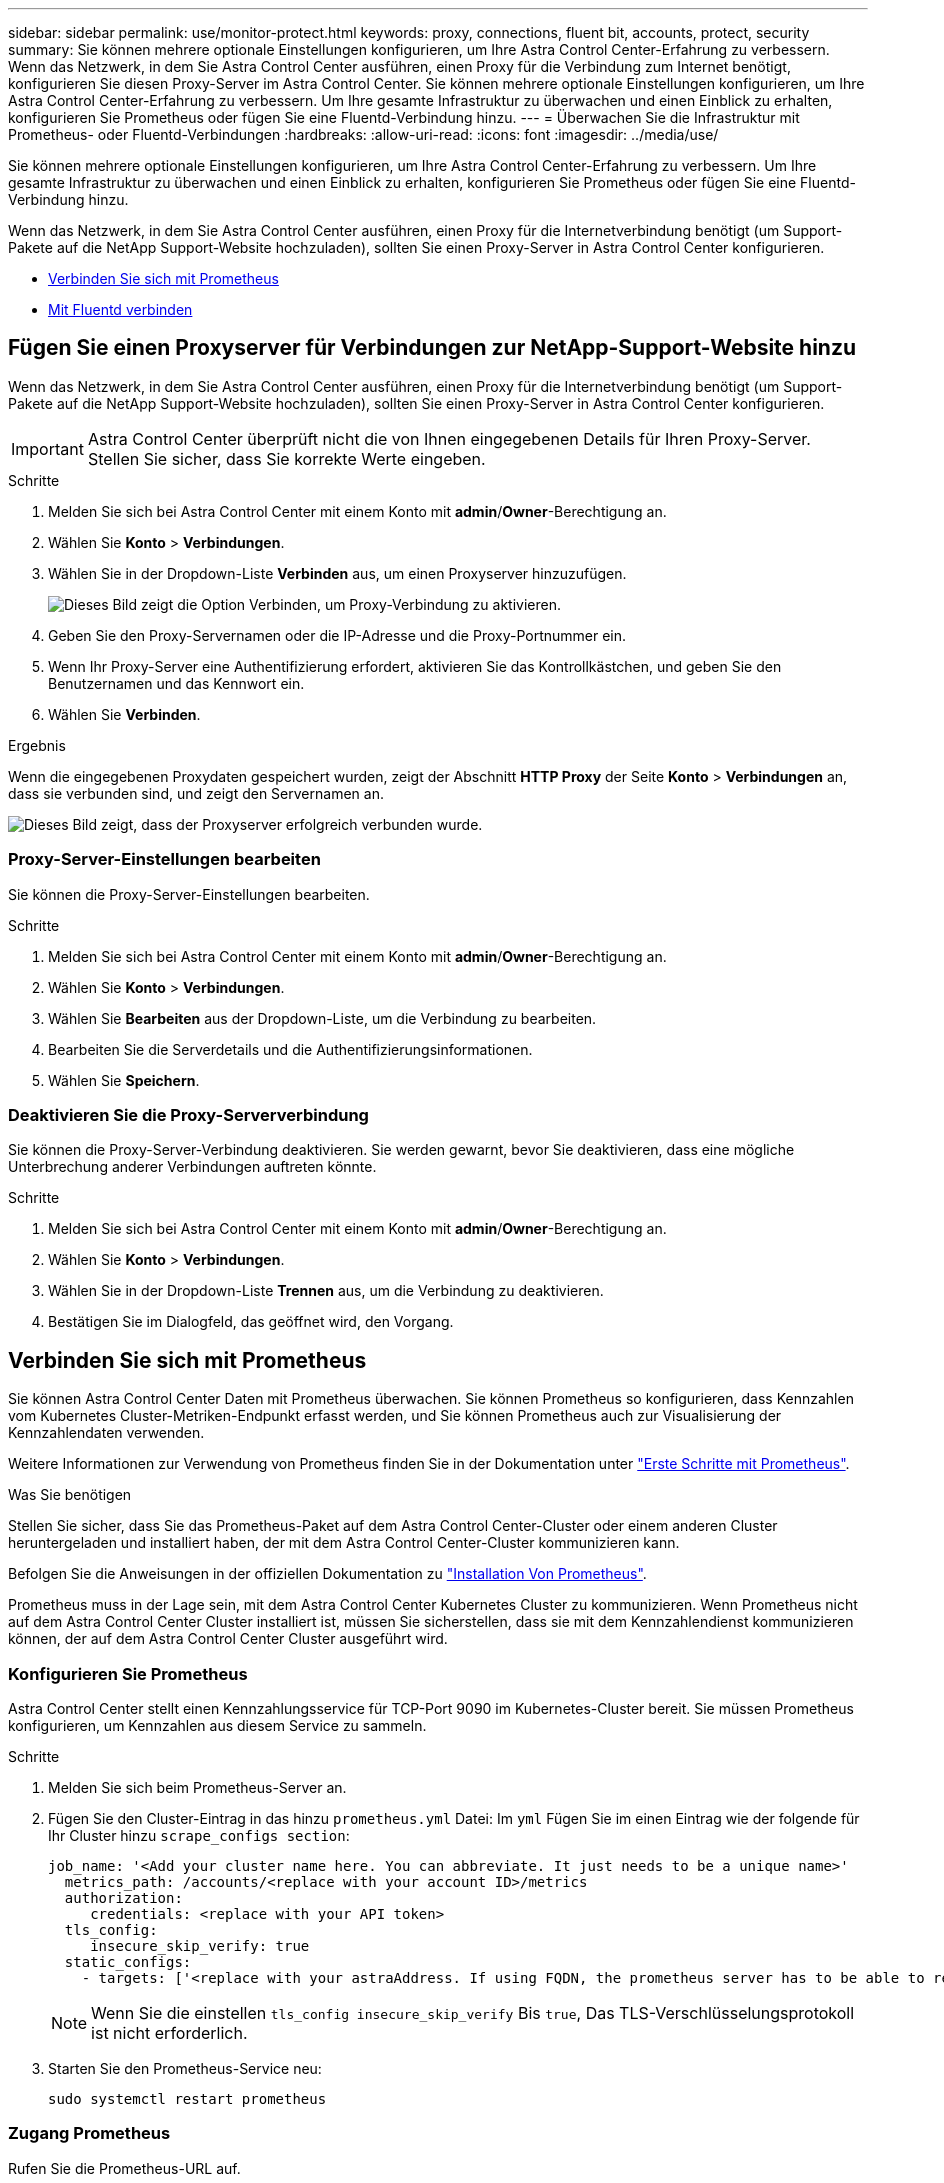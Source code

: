 ---
sidebar: sidebar 
permalink: use/monitor-protect.html 
keywords: proxy, connections, fluent bit, accounts, protect, security 
summary: Sie können mehrere optionale Einstellungen konfigurieren, um Ihre Astra Control Center-Erfahrung zu verbessern. Wenn das Netzwerk, in dem Sie Astra Control Center ausführen, einen Proxy für die Verbindung zum Internet benötigt, konfigurieren Sie diesen Proxy-Server im Astra Control Center. Sie können mehrere optionale Einstellungen konfigurieren, um Ihre Astra Control Center-Erfahrung zu verbessern. Um Ihre gesamte Infrastruktur zu überwachen und einen Einblick zu erhalten, konfigurieren Sie Prometheus oder fügen Sie eine Fluentd-Verbindung hinzu. 
---
= Überwachen Sie die Infrastruktur mit Prometheus- oder Fluentd-Verbindungen
:hardbreaks:
:allow-uri-read: 
:icons: font
:imagesdir: ../media/use/


[role="lead"]
Sie können mehrere optionale Einstellungen konfigurieren, um Ihre Astra Control Center-Erfahrung zu verbessern. Um Ihre gesamte Infrastruktur zu überwachen und einen Einblick zu erhalten, konfigurieren Sie Prometheus oder fügen Sie eine Fluentd-Verbindung hinzu.

Wenn das Netzwerk, in dem Sie Astra Control Center ausführen, einen Proxy für die Internetverbindung benötigt (um Support-Pakete auf die NetApp Support-Website hochzuladen), sollten Sie einen Proxy-Server in Astra Control Center konfigurieren.

* <<Verbinden Sie sich mit Prometheus>>
* <<Mit Fluentd verbinden>>




== Fügen Sie einen Proxyserver für Verbindungen zur NetApp-Support-Website hinzu

Wenn das Netzwerk, in dem Sie Astra Control Center ausführen, einen Proxy für die Internetverbindung benötigt (um Support-Pakete auf die NetApp Support-Website hochzuladen), sollten Sie einen Proxy-Server in Astra Control Center konfigurieren.


IMPORTANT: Astra Control Center überprüft nicht die von Ihnen eingegebenen Details für Ihren Proxy-Server. Stellen Sie sicher, dass Sie korrekte Werte eingeben.

.Schritte
. Melden Sie sich bei Astra Control Center mit einem Konto mit *admin*/*Owner*-Berechtigung an.
. Wählen Sie *Konto* > *Verbindungen*.
. Wählen Sie in der Dropdown-Liste *Verbinden* aus, um einen Proxyserver hinzuzufügen.
+
image:proxy-connect.png["Dieses Bild zeigt die Option Verbinden, um Proxy-Verbindung zu aktivieren."]

. Geben Sie den Proxy-Servernamen oder die IP-Adresse und die Proxy-Portnummer ein.
. Wenn Ihr Proxy-Server eine Authentifizierung erfordert, aktivieren Sie das Kontrollkästchen, und geben Sie den Benutzernamen und das Kennwort ein.
. Wählen Sie *Verbinden*.


.Ergebnis
Wenn die eingegebenen Proxydaten gespeichert wurden, zeigt der Abschnitt *HTTP Proxy* der Seite *Konto* > *Verbindungen* an, dass sie verbunden sind, und zeigt den Servernamen an.

image:proxy-new.png["Dieses Bild zeigt, dass der Proxyserver erfolgreich verbunden wurde."]



=== Proxy-Server-Einstellungen bearbeiten

Sie können die Proxy-Server-Einstellungen bearbeiten.

.Schritte
. Melden Sie sich bei Astra Control Center mit einem Konto mit *admin*/*Owner*-Berechtigung an.
. Wählen Sie *Konto* > *Verbindungen*.
. Wählen Sie *Bearbeiten* aus der Dropdown-Liste, um die Verbindung zu bearbeiten.
. Bearbeiten Sie die Serverdetails und die Authentifizierungsinformationen.
. Wählen Sie *Speichern*.




=== Deaktivieren Sie die Proxy-Serververbindung

Sie können die Proxy-Server-Verbindung deaktivieren. Sie werden gewarnt, bevor Sie deaktivieren, dass eine mögliche Unterbrechung anderer Verbindungen auftreten könnte.

.Schritte
. Melden Sie sich bei Astra Control Center mit einem Konto mit *admin*/*Owner*-Berechtigung an.
. Wählen Sie *Konto* > *Verbindungen*.
. Wählen Sie in der Dropdown-Liste *Trennen* aus, um die Verbindung zu deaktivieren.
. Bestätigen Sie im Dialogfeld, das geöffnet wird, den Vorgang.




== Verbinden Sie sich mit Prometheus

Sie können Astra Control Center Daten mit Prometheus überwachen. Sie können Prometheus so konfigurieren, dass Kennzahlen vom Kubernetes Cluster-Metriken-Endpunkt erfasst werden, und Sie können Prometheus auch zur Visualisierung der Kennzahlendaten verwenden.

Weitere Informationen zur Verwendung von Prometheus finden Sie in der Dokumentation unter https://prometheus.io/docs/prometheus/latest/getting_started/["Erste Schritte mit Prometheus"].

.Was Sie benötigen
Stellen Sie sicher, dass Sie das Prometheus-Paket auf dem Astra Control Center-Cluster oder einem anderen Cluster heruntergeladen und installiert haben, der mit dem Astra Control Center-Cluster kommunizieren kann.

Befolgen Sie die Anweisungen in der offiziellen Dokumentation zu https://prometheus.io/docs/prometheus/latest/installation/["Installation Von Prometheus"].

Prometheus muss in der Lage sein, mit dem Astra Control Center Kubernetes Cluster zu kommunizieren. Wenn Prometheus nicht auf dem Astra Control Center Cluster installiert ist, müssen Sie sicherstellen, dass sie mit dem Kennzahlendienst kommunizieren können, der auf dem Astra Control Center Cluster ausgeführt wird.



=== Konfigurieren Sie Prometheus

Astra Control Center stellt einen Kennzahlungsservice für TCP-Port 9090 im Kubernetes-Cluster bereit. Sie müssen Prometheus konfigurieren, um Kennzahlen aus diesem Service zu sammeln.

.Schritte
. Melden Sie sich beim Prometheus-Server an.
. Fügen Sie den Cluster-Eintrag in das hinzu `prometheus.yml` Datei: Im `yml` Fügen Sie im einen Eintrag wie der folgende für Ihr Cluster hinzu `scrape_configs section`:
+
[listing]
----
job_name: '<Add your cluster name here. You can abbreviate. It just needs to be a unique name>'
  metrics_path: /accounts/<replace with your account ID>/metrics
  authorization:
     credentials: <replace with your API token>
  tls_config:
     insecure_skip_verify: true
  static_configs:
    - targets: ['<replace with your astraAddress. If using FQDN, the prometheus server has to be able to resolve it>']
----
+

NOTE: Wenn Sie die einstellen `tls_config insecure_skip_verify` Bis `true`, Das TLS-Verschlüsselungsprotokoll ist nicht erforderlich.

. Starten Sie den Prometheus-Service neu:
+
[listing]
----
sudo systemctl restart prometheus
----




=== Zugang Prometheus

Rufen Sie die Prometheus-URL auf.

.Schritte
. Geben Sie in einem Browser die Prometheus-URL mit Port 9090 ein.
. Überprüfen Sie Ihre Verbindung, indem Sie *Status* > *Ziele* wählen.




=== Daten in Prometheus anzeigen

Sie können Prometheus verwenden, um Astra Control Center-Daten anzuzeigen.

.Schritte
. Geben Sie in einem Browser die Prometheus-URL ein.
. Wählen Sie im Menü Prometheus die Option *Grafik* aus.
. Um den Metrics Explorer zu verwenden, wählen Sie das Symbol neben *Ausführen* aus.
. Wählen Sie `scrape_samples_scraped` Und wählen Sie *Ausführen*.
. Wenn Sie das Scraping von Proben im Laufe der Zeit anzeigen möchten, wählen Sie *Grafik*.
+

NOTE: Wenn mehrere Cluster-Daten erfasst wurden, werden die Metriken jedes Clusters in einer anderen Farbe angezeigt.





== Mit Fluentd verbinden

Sie können Protokolle (Kubernetes-Ereignisse) von einem System, das von Astra Control Center überwacht wird, an Ihren Fluentd-Endpunkt senden. Die Fluentd-Verbindung ist standardmäßig deaktiviert.

image:fluentbit.png["Dies ist ein konzeptionelles Diagramm der Ereignisprotokolle von Astra nach Fluentd."]


NOTE: Nur die Ereignisprotokolle von verwalteten Clustern werden an Fluentd weitergeleitet.

.Bevor Sie beginnen
* Ein Astra Control Center-Konto mit *admin*/*Owner* Privilegien.
* Astra Control Center ist auf einem Kubernetes-Cluster installiert und läuft.



IMPORTANT: Astra Control Center überprüft nicht die Details, die Sie für Ihren Fluentd-Server eingeben. Stellen Sie sicher, dass Sie die richtigen Werte eingeben.

.Schritte
. Melden Sie sich bei Astra Control Center mit einem Konto mit *admin*/*Owner*-Berechtigung an.
. Wählen Sie *Konto* > *Verbindungen*.
. Wählen Sie in der Dropdown-Liste *nicht verbunden* aus, um die Verbindung hinzuzufügen.
+
image:connect-fluentd.png["Dieses Bild zeigt den UI-Bildschirm zur Aktivierung der Verbindung mit Fluentd."]

. Geben Sie die Host-IP-Adresse, die Portnummer und den freigegebenen Schlüssel für Ihren Fluentd-Server ein.
. Wählen Sie *Verbinden*.


.Ergebnis
Wenn die für den Fluentd-Server eingegebenen Details gespeichert wurden, zeigt der Abschnitt *Fluentd* auf der Seite *Konto* > *Verbindungen* an, dass er verbunden ist. Jetzt können Sie den Fluentd-Server besuchen, mit dem Sie verbunden sind, und die Ereignisprotokolle anzeigen.

Wenn die Verbindung aus irgendeinem Grund fehlgeschlagen ist, wird im Status *failed* angezeigt. Den Grund für Fehlschlag finden Sie unter *Benachrichtigungen* auf der rechten oberen Seite des UI.

Die gleichen Informationen finden Sie auch unter *Konto* > *Benachrichtigungen*.


IMPORTANT: Wenn Sie Probleme mit der Protokollerfassung haben, sollten Sie sich bei Ihrem Worker-Knoten anmelden und sicherstellen, dass Ihre Protokolle in verfügbar sind `/var/log/containers/`.



=== Bearbeiten Sie die Fluentd-Verbindung

Sie können die Fluentd-Verbindung zu Ihrer Astra Control Center-Instanz bearbeiten.

.Schritte
. Melden Sie sich bei Astra Control Center mit einem Konto mit *admin*/*Owner*-Berechtigung an.
. Wählen Sie *Konto* > *Verbindungen*.
. Wählen Sie *Bearbeiten* aus der Dropdown-Liste, um die Verbindung zu bearbeiten.
. Ändern Sie die Einstellungen für den Fluentd-Endpunkt.
. Wählen Sie *Speichern*.




=== Deaktivieren Sie die Fluentd-Verbindung

Sie können die Fluentd-Verbindung zu Ihrer Astra Control Center-Instanz deaktivieren.

.Schritte
. Melden Sie sich bei Astra Control Center mit einem Konto mit *admin*/*Owner*-Berechtigung an.
. Wählen Sie *Konto* > *Verbindungen*.
. Wählen Sie in der Dropdown-Liste *Trennen* aus, um die Verbindung zu deaktivieren.
. Bestätigen Sie im Dialogfeld, das geöffnet wird, den Vorgang.

